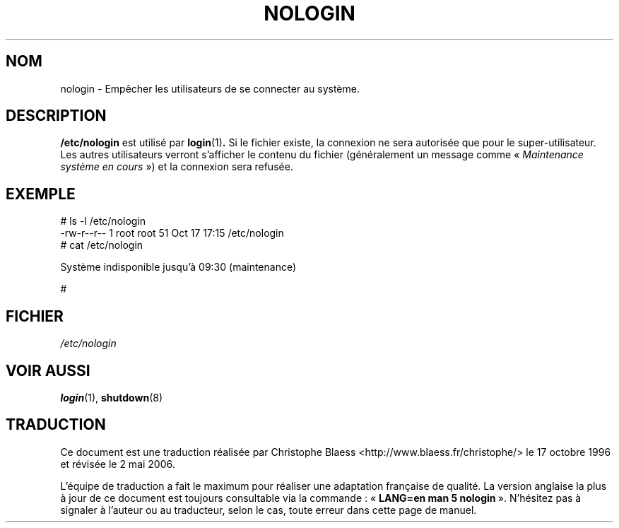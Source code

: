 .\" Copyright (c) 1993 Michael Haardt (michael@moria.de), Fri Apr  2 11:32:09 MET DST 1993
.\"
.\" This is free documentation; you can redistribute it and/or
.\" modify it under the terms of the GNU General Public License as
.\" published by the Free Software Foundation; either version 2 of
.\" the License, or (at your option) any later version.
.\"
.\" The GNU General Public License's references to "object code"
.\" and "executables" are to be interpreted as the output of any
.\" document formatting or typesetting system, including
.\" intermediate and printed output.
.\"
.\" This manual is distributed in the hope that it will be useful,
.\" but WITHOUT ANY WARRANTY; without even the implied warranty of
.\" MERCHANTABILITY or FITNESS FOR A PARTICULAR PURPOSE.  See the
.\" GNU General Public License for more details.
.\"
.\" You should have received a copy of the GNU General Public
.\" License along with this manual; if not, write to the Free
.\" Software Foundation, Inc., 675 Mass Ave, Cambridge, MA 02139,
.\" USA.
.\"
.\" Modified Sun Jul 25 11:06:34 1993 by Rik Faith (faith@cs.unc.edu)
.\" Corrected Mon Oct 21 17:47:19 EDT 1996 by Eric S. Raymond (esr@thyrsus.com)
.\"
.\" Traduction 17/10/1996 par Christophe Blaess (ccb@club-internet.fr)
.\" Màj 25/07/2003 LDP-1.56
.\" Màj 01/05/2006 LDP-1.67.1
.\"
.TH NOLOGIN 5 "29 décembre 1992" LDP "Manuel de l'administrateur Linux"
.SH NOM
nologin \- Empêcher les utilisateurs de se connecter au système.
.SH DESCRIPTION
\fB/etc/nologin\fP est utilisé par
.BR login (1) .
Si le fichier existe, la connexion ne sera autorisée que pour le
super-utilisateur. Les autres utilisateurs verront s'afficher le
contenu du fichier (généralement un message comme
«\ \fIMaintenance système en cours\fP\ ») et la connexion sera refusée.
.SH EXEMPLE
.nf
# ls -l /etc/nologin
-rw-r--r--  1 root  root     51 Oct 17 17:15 /etc/nologin
# cat /etc/nologin

Système indisponible jusqu'à 09:30 (maintenance)

#
.fi
.SH FICHIER
.I /etc/nologin
.SH "VOIR AUSSI"
.BR login (1),
.BR shutdown (8)
.SH TRADUCTION
.PP
Ce document est une traduction réalisée par Christophe Blaess
<http://www.blaess.fr/christophe/> le 17\ octobre\ 1996
et révisée le 2\ mai\ 2006.
.PP
L'équipe de traduction a fait le maximum pour réaliser une adaptation
française de qualité. La version anglaise la plus à jour de ce document est
toujours consultable via la commande\ : «\ \fBLANG=en\ man\ 5\ nologin\fR\ ».
N'hésitez pas à signaler à l'auteur ou au traducteur, selon le cas, toute
erreur dans cette page de manuel.
